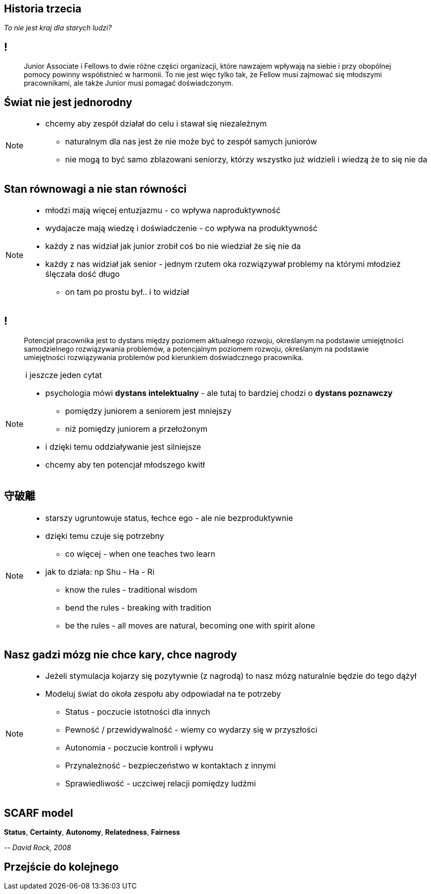 == Historia trzecia

_To nie jest kraj dla starych ludzi?_

== !

[quote]
Junior Associate i Fellows to dwie różne części organizacji, które nawzajem wpływają na siebie i przy obopólnej pomocy powinny współistnieć w harmonii. To nie jest więc tylko tak, że Fellow musi zajmować się młodszymi pracownikami, ale także Junior musi pomagać doświadczonym.

////
Dziecko i dorosły to dwie różne części ludzkości, które nawzajem wpływają na siebie i przy obopólnej pomocy powinny współistnieć w harmonii. To nie jest więc tylko tak, że dorosły musi pomagać dziecku, ale także dziecko musi pomagać dorosłemu.
*TODO* chciałeś coś tutaj dopisać
////

== Świat nie jest jednorodny

[NOTE.speaker]
--
* chcemy aby zespół działał do celu i stawał się niezależnym
** naturalnym dla nas jest że nie może być to zespół samych juniorów
** nie mogą to być samo zblazowani seniorzy, którzy wszystko już widzieli i wiedzą że to się nie da
--

== Stan równowagi a nie stan równości

[NOTE.speaker]
--
* młodzi mają więcej entuzjazmu - co wpływa naproduktywność
* wydajacze mają wiedzę i doświadczenie - co wpływa na produktywność
* każdy z nas widział jak junior zrobił coś bo nie wiedział że się nie da
* każdy z nas widział jak senior - jednym rzutem oka rozwiązywał problemy na którymi młodzież ślęczała dość długo
** on tam po prostu był.. i to widział
--

== !

[quote]
Potencjał pracownika jest to dystans między poziomem aktualnego rozwoju, określanym na podstawie umiejętności samodzielnego rozwiązywania problemów, a potencjalnym poziomem rozwoju, określanym na podstawie umiejętności rozwiązywania problemów pod kierunkiem doświadcznego pracownika.

[NOTE.speaker]
--
i jeszcze jeden cytat

* psychologia mówi *dystans intelektualny* - ale tutaj to bardziej chodzi o *dystans poznawczy*
** pomiędzy juniorem a seniorem jest mniejszy
** niż pomiędzy juniorem a przełożonym
* i dzięki temu oddziaływanie jest silniejsze
* chcemy aby ten potencjał młodszego kwitł
--

== 守破離

[NOTE.speaker]
--
* starszy ugruntowuje status, łechce ego - ale nie bezproduktywnie
* dzięki temu czuje się potrzebny
** co więcej - when one teaches two learn
* jak to działa: np Shu - Ha - Ri
** know the rules - traditional wisdom
** bend the rules - breaking with tradition
** be the rules - all moves are natural, becoming one with spirit alone
--

== Nasz gadzi mózg nie chce kary, chce nagrody

[NOTE.speaker]
--
* Jeżeli stymulacja kojarzy się pozytywnie (z nagrodą) to nasz mózg naturalnie będzie do tego dążył
* Modeluj świat do okoła zespołu aby odpowiadał na te potrzeby
** Status - poczucie istotności dla innych
** Pewność  / przewidywalność - wiemy co wydarzy się w przyszłości
** Autonomia - poczucie kontroli i wpływu
** Przynależność - bezpieczeństwo w kontaktach z innymi
** Sprawiedliwość - uczciwej relacji pomiędzy ludźmi
--

== SCARF model

*Status*, *Certainty*, *Autonomy*, *Relatedness*, *Fairness*

_-- David Rock, 2008_

== Przejście do kolejnego
